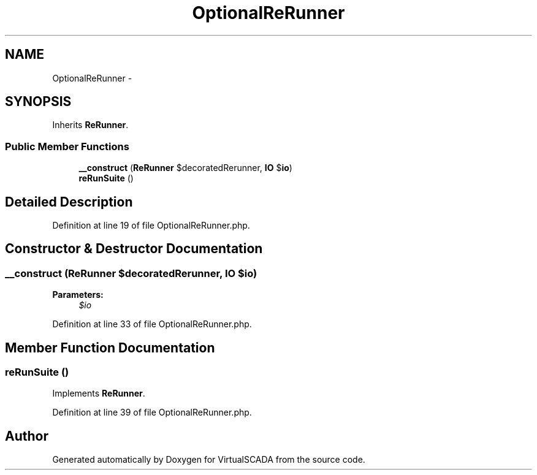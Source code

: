 .TH "OptionalReRunner" 3 "Tue Apr 14 2015" "Version 1.0" "VirtualSCADA" \" -*- nroff -*-
.ad l
.nh
.SH NAME
OptionalReRunner \- 
.SH SYNOPSIS
.br
.PP
.PP
Inherits \fBReRunner\fP\&.
.SS "Public Member Functions"

.in +1c
.ti -1c
.RI "\fB__construct\fP (\fBReRunner\fP $decoratedRerunner, \fBIO\fP $\fBio\fP)"
.br
.ti -1c
.RI "\fBreRunSuite\fP ()"
.br
.in -1c
.SH "Detailed Description"
.PP 
Definition at line 19 of file OptionalReRunner\&.php\&.
.SH "Constructor & Destructor Documentation"
.PP 
.SS "__construct (\fBReRunner\fP $decoratedRerunner, \fBIO\fP $io)"

.PP
\fBParameters:\fP
.RS 4
\fI$io\fP 
.RE
.PP

.PP
Definition at line 33 of file OptionalReRunner\&.php\&.
.SH "Member Function Documentation"
.PP 
.SS "reRunSuite ()"

.PP
Implements \fBReRunner\fP\&.
.PP
Definition at line 39 of file OptionalReRunner\&.php\&.

.SH "Author"
.PP 
Generated automatically by Doxygen for VirtualSCADA from the source code\&.
